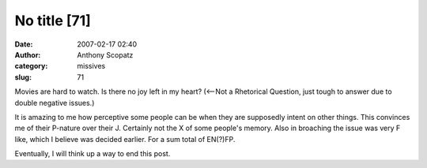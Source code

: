 No title [71]
#############
:date: 2007-02-17 02:40
:author: Anthony Scopatz
:category: missives
:slug: 71

Movies are hard to watch. Is there no joy left in my heart? (<--Not a
Rhetorical Question, just tough to answer due to double negative
issues.)

It is amazing to me how perceptive some people can be when they are
supposedly intent on other things. This convinces me of their P-nature
over their J. Certainly not the X of some people's memory. Also in
broaching the issue was very F like, which I believe was decided
earlier. For a sum total of EN(?)FP.

Eventually, I will think up a way to end this post.
